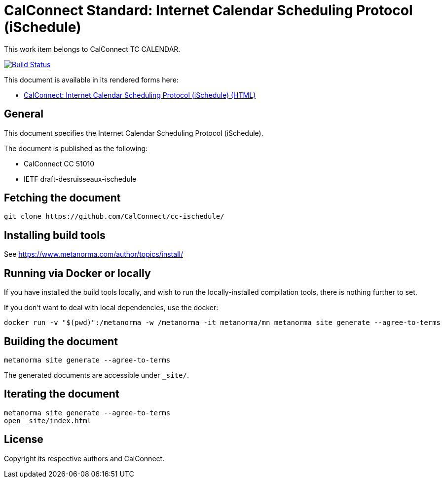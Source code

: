 = CalConnect Standard: Internet Calendar Scheduling Protocol (iSchedule)

This work item belongs to CalConnect TC CALENDAR.

image:https://github.com/CalConnect/cc-ischedule/workflows/generate/badge.svg["Build Status", link="https://github.com/CalConnect/cc-ischedule/actions?workflow=generate"]

This document is available in its rendered forms here:

* https://calconnect.github.io/cc-ischedule/[CalConnect: Internet Calendar Scheduling Protocol (iSchedule) (HTML)]

== General

This document specifies the Internet Calendar Scheduling Protocol (iSchedule).

The document is published as the following:

* CalConnect CC 51010
* IETF draft-desruisseaux-ischedule


== Fetching the document

[source,sh]
----
git clone https://github.com/CalConnect/cc-ischedule/
----


== Installing build tools

See https://www.metanorma.com/author/topics/install/


== Running via Docker or locally

If you have installed the build tools locally, and wish to run the
locally-installed compilation tools, there is nothing further to set.

If you don't want to deal with local dependencies, use the docker:

[source,sh]
----
docker run -v "$(pwd)":/metanorma -w /metanorma -it metanorma/mn metanorma site generate --agree-to-terms
----


== Building the document

[source,sh]
----
metanorma site generate --agree-to-terms
----

The generated documents are accessible under `_site/`.


== Iterating the document

[source,sh]
----
metanorma site generate --agree-to-terms
open _site/index.html
----


== License

Copyright its respective authors and CalConnect.
